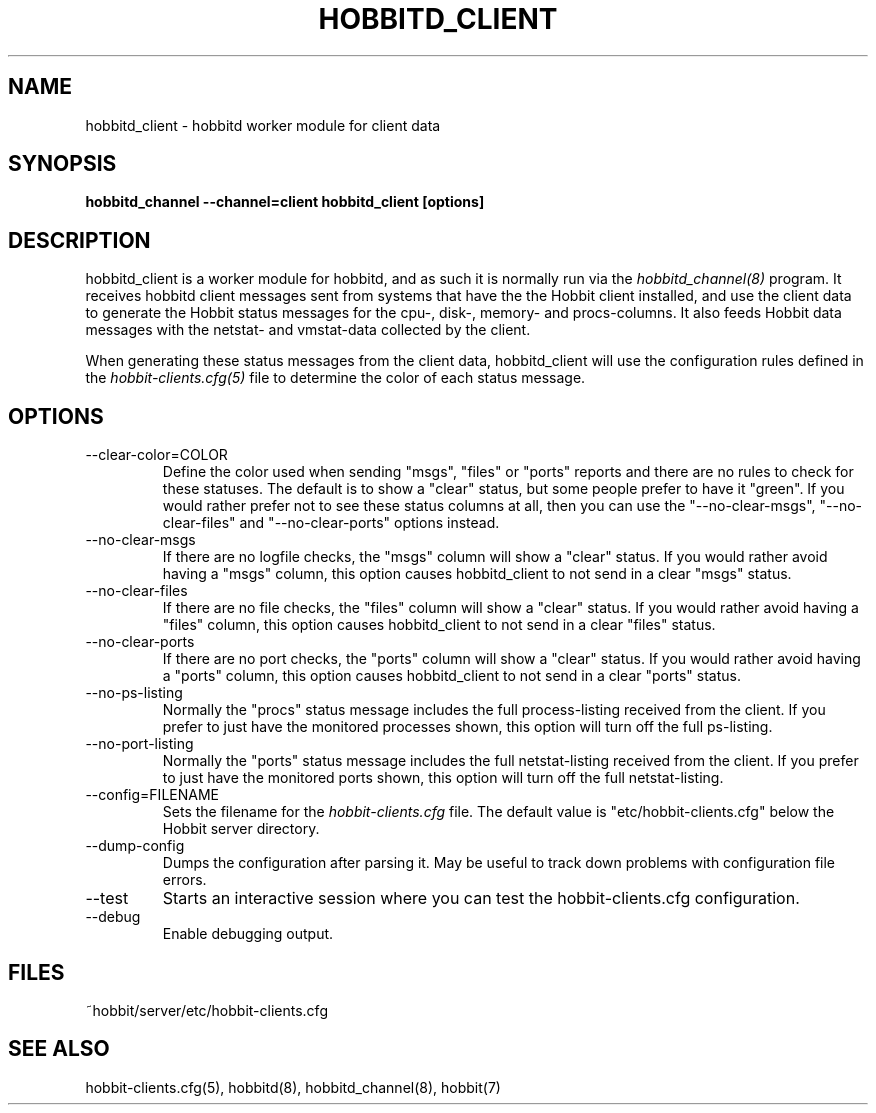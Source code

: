 .TH HOBBITD_CLIENT 8 "Version 4.2-beta-20060404:  4 Jun 2006" "Hobbit Monitor"
.SH NAME
hobbitd_client \- hobbitd worker module for client data
.SH SYNOPSIS
.B "hobbitd_channel --channel=client hobbitd_client [options]"

.SH DESCRIPTION
hobbitd_client is a worker module for hobbitd, and as such it is normally
run via the
.I hobbitd_channel(8)
program. It receives hobbitd client messages sent from systems that
have the the Hobbit client installed, and use the client data to
generate the Hobbit status messages for the cpu-, disk-, memory- and
procs-columns. It also feeds Hobbit data messages with the netstat-
and vmstat-data collected by the client.

When generating these status messages from the client data, hobbitd_client
will use the configuration rules defined in the 
.I hobbit-clients.cfg(5)
file to determine the color of each status message.

.SH OPTIONS
.IP "--clear-color=COLOR"
Define the color used when sending "msgs", "files" or "ports" reports
and there are no rules to check for these statuses. The default is
to show a "clear" status, but some people prefer to have it "green".
If you would rather prefer not to see these status columns at all, then
you can use the "--no-clear-msgs", "--no-clear-files" and "--no-clear-ports"
options instead.

.IP "--no-clear-msgs"
If there are no logfile checks, the "msgs" column will show a "clear"
status. If you would rather avoid having a "msgs" column, this option
causes hobbitd_client to not send in a clear "msgs" status.

.IP "--no-clear-files"
If there are no file checks, the "files" column will show a "clear"
status. If you would rather avoid having a "files" column, this option
causes hobbitd_client to not send in a clear "files" status.

.IP "--no-clear-ports"
If there are no port checks, the "ports" column will show a "clear"
status. If you would rather avoid having a "ports" column, this option
causes hobbitd_client to not send in a clear "ports" status.

.IP "--no-ps-listing"
Normally the "procs" status message includes the full process-listing
received from the client. If you prefer to just have the monitored
processes shown, this option will turn off the full ps-listing.

.IP "--no-port-listing"
Normally the "ports" status message includes the full netstat-listing
received from the client. If you prefer to just have the monitored
ports shown, this option will turn off the full netstat-listing.

.IP "--config=FILENAME"
Sets the filename for the 
.I hobbit-clients.cfg
file. The default value is "etc/hobbit-clients.cfg" below the Hobbit
server directory.

.IP "--dump-config"
Dumps the configuration after parsing it. May be useful to track
down problems with configuration file errors.

.IP "--test"
Starts an interactive session where you can test the hobbit-clients.cfg
configuration.

.IP "--debug"
Enable debugging output.

.SH FILES
.IP "~hobbit/server/etc/hobbit-clients.cfg"

.SH "SEE ALSO"
hobbit-clients.cfg(5), hobbitd(8), hobbitd_channel(8), hobbit(7)

